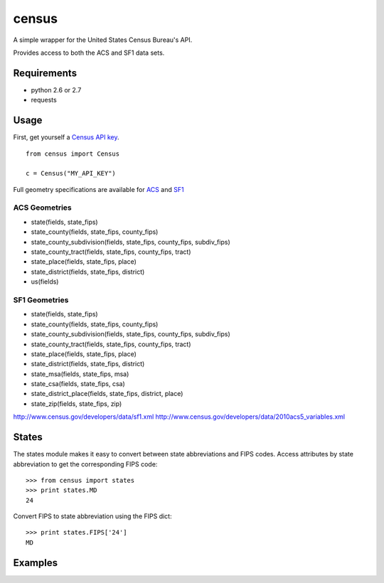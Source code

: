 ======
census
======

A simple wrapper for the United States Census Bureau's API.

Provides access to both the ACS and SF1 data sets.


Requirements
============

* python 2.6 or 2.7
* requests


Usage
=====

First, get yourself a `Census API key <http://www.census.gov/developers/>`_.

::

    from census import Census

    c = Census("MY_API_KEY")

Full geometry specifications are available for `ACS <http://thedataweb.rm.census.gov/data/acs5geo.html>`_ and `SF1 <http://thedataweb.rm.census.gov/data/sf1geo.html>`_

ACS Geometries
--------------

* state(fields, state_fips)
* state_county(fields, state_fips, county_fips)
* state_county_subdivision(fields, state_fips, county_fips, subdiv_fips)
* state_county_tract(fields, state_fips, county_fips, tract)
* state_place(fields, state_fips, place)
* state_district(fields, state_fips, district)
* us(fields)


SF1 Geometries
--------------

* state(fields, state_fips)
* state_county(fields, state_fips, county_fips)
* state_county_subdivision(fields, state_fips, county_fips, subdiv_fips)
* state_county_tract(fields, state_fips, county_fips, tract)
* state_place(fields, state_fips, place)
* state_district(fields, state_fips, district)
* state_msa(fields, state_fips, msa)
* state_csa(fields, state_fips, csa)
* state_district_place(fields, state_fips, district, place)
* state_zip(fields, state_fips, zip)






http://www.census.gov/developers/data/sf1.xml
http://www.census.gov/developers/data/2010acs5_variables.xml

States
======

The states module makes it easy to convert between state abbreviations and FIPS
codes. Access attributes by state abbreviation to get the corresponding FIPS
code::

    >>> from census import states
    >>> print states.MD
    24

Convert FIPS to state abbreviation using the FIPS dict::

    >>> print states.FIPS['24']
    MD


Examples
========

